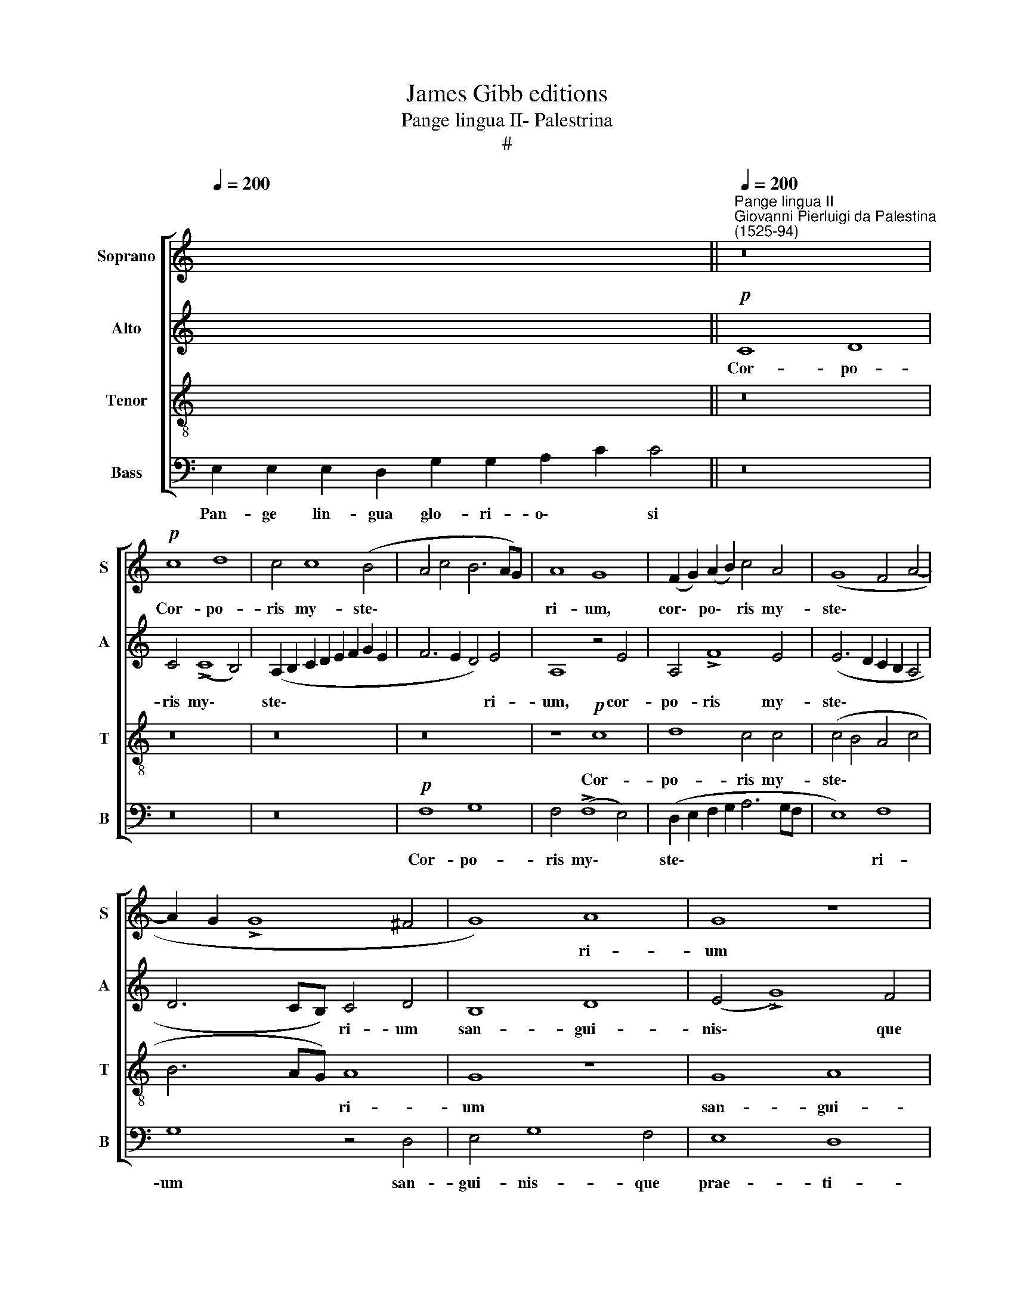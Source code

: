 X:1
T:James Gibb editions
T:Pange lingua II- Palestrina
T:#
%%score [ 1 2 3 4 ]
L:1/8
Q:1/4=200
M:none
K:C
V:1 treble nm="Soprano" snm="S"
V:2 treble nm="Alto" snm="A"
V:3 treble-8 nm="Tenor" snm="T"
V:4 bass nm="Bass" snm="B"
V:1
 x16 x4 ||"^Pange lingua II""^Giovanni Pierluigi da Palestina\n(1525-94)"[Q:1/4=200] z16 | %2
w: ||
!p! c8 d8 | c4 c8 (B4 | A4 c4 B6 AG) | A8 G8 | (F2 G2) (A2 B2) c4 A4 | (G8 F4 A4- | %8
w: Cor- po-|ris my- ste\-||ri- um,|cor\- * po\- * ris my-|ste\- * *|
 A2 G2 !>!G8 ^F4 | G8) A8 | G8 z8 | z8 G8 | A4 !>!c8 B4 | A8 G8 | A16 | A16 |!f! A8 B8 | G8 E8 | %18
w: |* ri-|um|san-|gui- nis- que|prae- ti-|o-|si,|quem in|mun- di|
 (A12 G2 F2 | E2 F2 !>!G8) ^F4 | (G2 F2 E2 D2 C4) (!>!c4- | c2 B2 A2 G2 F4 F4 | G4)!p! D8 (G4- | %23
w: prae\- * *|* * * ti-|um, * * * * quem||* in mun\-|
 G2 F2 G2 D2) F4 (E4- | E4 !>!D8) ^C4 | D16- | D16 |"^cresc." G12 G4 | G8 E8 | F4 G4 A8 | A16- | %31
w: * * * * di prae\-|* * ti-|um||fru- ctus|ven- tris|ge- ne- ro-|si|
 A8 z8 | z8!p! A8 | B8 G8 | E4 (!>!A6 G2 F4- | F4 E2 D2 E2 F2 G4- | G2 F2 !>!E8) D4 | E8!f! E8 | %38
w: |Rex|ef- fu-|dit gen\- * *||* * * ti-|um, Rex|
 ^F8 G8 | E8[Q:1/4=198] (c6[Q:1/4=195] B2 | %40
w: ef- fu-|dit gen\- *|
[Q:1/4=194] A2[Q:1/4=193] G2[Q:1/4=191] F6[Q:1/4=189] E2[Q:1/4=187] E4- | %41
w: |
[Q:1/4=185] E4[Q:1/4=183] D2[Q:1/4=182] C2[Q:1/4=181] D4)[Q:1/4=179] D4 |[Q:1/4=173] E16- | %43
w: * * * * ti-|um.|
[Q:1/4=170] !fermata!E16 |] %44
w: |
V:2
 x16 x4 ||!p! C8 D8 | C4 (!>!C8 B,4) | (A,2 B,2 C2 D2 E2 F2 G2 E2 | F6 E2 D4) E4 | A,8 z4 E4 | %6
w: |Cor- po-|ris my\- *|ste\- * * * * * * *|* * * ri-|um, cor-|
 A,4 !>!F8 E4 | (E6 D2 C2 B,2 A,4 | D6 CB,) C4 D4 | B,8 D8 | (E4 !>!G8) F4 | E8 (D6 E2) | %12
w: po- ris my-|ste\- * * * *|* * * ri- um|san- gui-|nis\- * que|prae- ti\- *|
 (F4 !>!E6 F2 !>!G4- | G4 F4 E6 D2) | C4 !>!F8 F4 | E16 |!f! F8 D8 | (E8 C8) | A,8 D4 D4 | %19
w: o\- * * *||si, prae- ti-|o-|si, in|mun\- *|di prae- ti-|
 (C6 B,2 A,8 | G,4 (!>!G6 F2 E2 D2 | C4) C4 D8- | D8!p! B,8 | E4 D8 C4- | C4) B,4 A,8 | %25
w: um * *|* quem * * *|* in mun\-|* di|prae\- * *|* ti- um|
 z4 A,8 B,4 | A,8 B,8 |"^cresc." E8 D8 | E8 C8 | D4 E4 (F8- | F4 E4 D4 C4) | C16 | z16 |!p! D8 E8 | %34
w: fru- ctus|ven- tris,|fru- ctus|ven- tris|ge- ne- ro\-||si||Rex ef-|
 C8 A,4 (!>!D4- | D4 C2 B,2 C8- | C4) B,4 A,8 |!f! B,8 ^C8 | D16 | C4 (G6 F2 E2 D2 | C16 | A,16 | %42
w: fu- dit gen\-||* ti- um,|Rex ef-|fu-|dit gen\- * * *|||
!pp! C12) C4 | !fermata!B,16 |] %44
w: * ti-|um.|
V:3
 x16 x4 || z16 | z16 | z16 | z16 | z8!p! c8 | d8 c4 c4 | (c4 B4 A4 c4 | B6 AG) A8 | G8 z8 | G8 A8 | %11
w: |||||Cor-|po- ris my-|ste\- * * *|* * * ri-|um|san- gui-|
 c12 B4 | A8 G8 | (d8 B4 !>!c4- | c2 A2 d4 c4 !>!d4- | d4 ^c2 B2 c8) | d8 z4!f! G4 | %17
w: nis- que|prae- ti-|o\- * *|||si, quem|
 G4 (!>!c6 B2 A2 G2 | F4) D4 F4 G4 | C8 z8 | z16 | (A16 | B8)!p! G8 | (G8 A4) A4 | (G6 F2) E8 | %25
w: in mun\- * * *|* di prae- ti-|um||quem|* in|mun\- * di|prae\- * ti-|
 D8 z4 !>!G4- | G4 ^F4 G8 |"^cresc." C4 c8 B4 | c4 G4 (A6 G2 | F4) E4 D2 (E2 F2 G2 | A6 G2 F4 E4 | %31
w: um fru\-|* ctus ven-|tris, fru- ctus|ven- tris ge\- *|* ne- ro\- * * *||
 F6!p! G2 A2 B2 c4- | c4 B4 A8) | G8 z4 G4 | A8 F8 | D4 (!>!A8 G2 F2 | E2 F2 G2 E2 F4) F4 | E8 z8 | %38
w: ||si Rex|ef- fu-|dit gen\- * *|* * * * * ti-|um,|
!f! A8 B8 | G8 E8 |!p! (A12 G4 | F16 |!pp! E4 A8) A4 | !fermata!^G16 |] %44
w: Rex ef-|fu- dit|gen\- *||* * ti-|um.|
V:4
 E,2 E,2 E,2 D,2 G,2 G,2 A,2 C2 C4 || z16 | z16 | z16 |!p! F,8 G,8 | F,4 (!>!F,8 E,4) | %6
w: Pan- ge lin- gua glo- ri- o\- * si||||Cor- po-|ris my\- *|
 (D,2 E,2 F,2 G,2 A,6 G,F, | E,8) F,8 | G,8 z4 D,4 | E,4 G,8 F,4 | E,8 D,8 | C,8 G,,8 | z16 | %13
w: ste\- * * * * * *|* ri-|um san-|gui- nis- que|prae- ti-|o- si,||
 D,8 E,8 | F,4 D,4 !>!F,6 G,2 | A,8 A,8 |!f! D,8 A,8 | C,8 C,8 | z16 | z8 D,8 | E,8 C,8 | %21
w: san- gui-|nis- que prae- ti-|o- si,|quem in|mun- di,||quem|in mun-|
 A,,8 D,4 D,4 | G,,4!p! (G,6 F,2 E,2 D,2 | C,4) B,,4 D,4 A,,4 | C,4 G,,4 A,,8 | z4 !>!D,8 G,,4 | %26
w: di prae- ti-|um, quem * * *|* in mun- di|prae- ti- um|fru- ctus|
 D,8 G,,4 !>!G,4- |"^cresc." G,4 C,4 G,8 | C,8 z8 | z8 z4!mf! D,4- | D,4 ^C,4 D,4 A,,4 | %31
w: ven- tris, fru\-|* ctus ven-|tris,|fru\-|* ctus ven- tris|
 (A,6!p! G,2 F,4) E,4 | (F,4 !>!G,8 F,4 | G,8) C,8 | z16 | z16 | z8 z4!f! A,4- | A,4 ^G,4 A,8 | %38
w: ge\- * * ne-|ro\- * *|* si|||Rex|* ef- fu-|
 D,8 G,4 G,4 | C,16 |!p! F,8 C,8 | D,8 D,8 |!pp! A,,12 A,,4 | !fermata!E,16 |] %44
w: dit gen- ti-|um,|Rex ef-|fu- dit|gen- ti-|um.|


